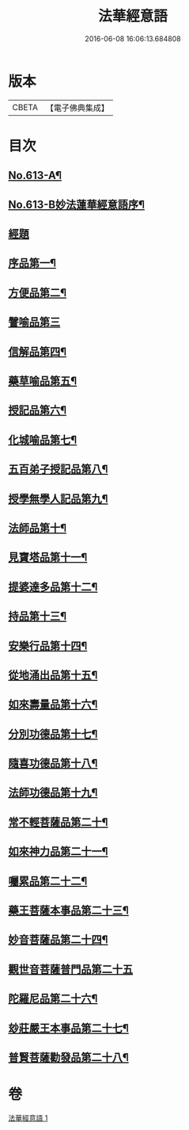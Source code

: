 #+TITLE: 法華經意語 
#+DATE: 2016-06-08 16:06:13.684808

* 版本
 |     CBETA|【電子佛典集成】|

* 目次
** [[file:KR6d0079_001.txt::001-0654a1][No.613-A¶]]
** [[file:KR6d0079_001.txt::001-0654b1][No.613-B妙法蓮華經意語序¶]]
** [[file:KR6d0079_001.txt::001-0654c18][經題]]
** [[file:KR6d0079_001.txt::001-0655b3][序品第一¶]]
** [[file:KR6d0079_001.txt::001-0657a22][方便品第二¶]]
** [[file:KR6d0079_001.txt::001-0657c24][譬喻品第三]]
** [[file:KR6d0079_001.txt::001-0659a3][信解品第四¶]]
** [[file:KR6d0079_001.txt::001-0659c3][藥草喻品第五¶]]
** [[file:KR6d0079_001.txt::001-0660a7][授記品第六¶]]
** [[file:KR6d0079_001.txt::001-0660c9][化城喻品第七¶]]
** [[file:KR6d0079_001.txt::001-0661b8][五百弟子授記品第八¶]]
** [[file:KR6d0079_001.txt::001-0662a7][授學無學人記品第九¶]]
** [[file:KR6d0079_001.txt::001-0662a24][法師品第十¶]]
** [[file:KR6d0079_001.txt::001-0662b23][見寶塔品第十一¶]]
** [[file:KR6d0079_001.txt::001-0663a15][提婆達多品第十二¶]]
** [[file:KR6d0079_001.txt::001-0663b24][持品第十三¶]]
** [[file:KR6d0079_001.txt::001-0663c19][安樂行品第十四¶]]
** [[file:KR6d0079_001.txt::001-0664b2][從地涌出品第十五¶]]
** [[file:KR6d0079_001.txt::001-0665a7][如來壽量品第十六¶]]
** [[file:KR6d0079_001.txt::001-0665c5][分別功德品第十七¶]]
** [[file:KR6d0079_001.txt::001-0666a23][隨喜功德品第十八¶]]
** [[file:KR6d0079_001.txt::001-0666b20][法師功德品第十九¶]]
** [[file:KR6d0079_001.txt::001-0666c13][常不輕菩薩品第二十¶]]
** [[file:KR6d0079_001.txt::001-0667b20][如來神力品第二十一¶]]
** [[file:KR6d0079_001.txt::001-0668a2][囑累品第二十二¶]]
** [[file:KR6d0079_001.txt::001-0668b9][藥王菩薩本事品第二十三¶]]
** [[file:KR6d0079_001.txt::001-0669b21][妙音菩薩品第二十四¶]]
** [[file:KR6d0079_001.txt::001-0670a24][觀世音菩薩普門品第二十五]]
** [[file:KR6d0079_001.txt::001-0671b3][陀羅尼品第二十六¶]]
** [[file:KR6d0079_001.txt::001-0671b17][玅莊嚴王本事品第二十七¶]]
** [[file:KR6d0079_001.txt::001-0672b15][普賢菩薩勸發品第二十八¶]]

* 卷
[[file:KR6d0079_001.txt][法華經意語 1]]

